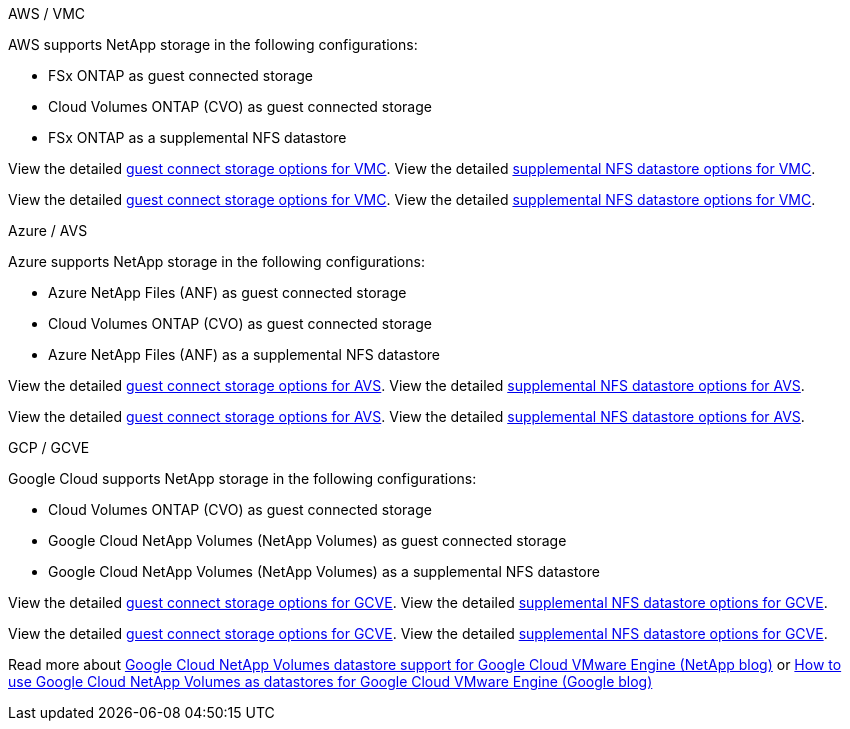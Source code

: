 
// tag::all[]

[role="tabbed-block"]
====
.AWS / VMC
--
//***********************************
//* AWS DataStore Support           *
//***********************************

// tag::aws-datastore[]

AWS supports NetApp storage in the following configurations:

* FSx ONTAP as guest connected storage
* Cloud Volumes ONTAP (CVO) as guest connected storage
* FSx ONTAP as a supplemental NFS datastore

// tag::ehc-aws[]
View the detailed link:aws-guest.html[guest connect storage options for VMC].
View the detailed link:aws-native-nfs-datastore-option.html[supplemental NFS datastore options for VMC].
// end::ehc-aws[]

// tag::aws[]
View the detailed link:aws-guest.html[guest connect storage options for VMC].
View the detailed link:aws-native-nfs-datastore-option.html[supplemental NFS datastore options for VMC].
// end::aws[]
// end::aws-datastore[]
--
.Azure / AVS
--
//***********************************
//* Azure Datastore Support         *
//***********************************

// tag::azure-datastore[]

Azure supports NetApp storage in the following configurations:

* Azure NetApp Files (ANF) as guest connected storage
* Cloud Volumes ONTAP (CVO) as guest connected storage
* Azure NetApp Files (ANF) as a supplemental NFS datastore

// tag::ehc-azure[]
View the detailed link:azure-guest.html[guest connect storage options for AVS].
View the detailed link:azure-native-nfs-datastore-option.html[supplemental NFS datastore options for AVS].
// end::ehc-azure[]

// tag::azure[]
View the detailed link:azure-guest.html[guest connect storage options for AVS].
View the detailed link:azure-native-nfs-datastore-option.html[supplemental NFS datastore options for AVS].

// end::azure[]
// end::azure-datastore[]
--
.GCP / GCVE
--
//***********************************
//* Google Cloud Datastore Support  *
//***********************************

// tag::gcp-datastore[]

Google Cloud supports NetApp storage in the following configurations:

* Cloud Volumes ONTAP (CVO) as guest connected storage
* Google Cloud NetApp Volumes (NetApp Volumes) as guest connected storage
* Google Cloud NetApp Volumes (NetApp Volumes) as a supplemental NFS datastore

// tag::ehc-gcp[]
View the detailed link:gcp-guest.html[guest connect storage options for GCVE].
View the detailed link:gcp-ncvs-datastore.html[supplemental NFS datastore options for GCVE].

// end::ehc-gcp[]

// tag::gcp[]
View the detailed link:gcp-guest.html[guest connect storage options for GCVE].
View the detailed link:gcp-ncvs-datastore.html[supplemental NFS datastore options for GCVE].
// end::gcp[]

Read more about link:https://www.netapp.com/blog/cloud-volumes-service-google-cloud-vmware-engine/[Google Cloud NetApp Volumes datastore support for Google Cloud VMware Engine (NetApp blog)^] or link:https://cloud.google.com/blog/products/compute/how-to-use-netapp-cvs-as-datastores-with-vmware-engine[How to use Google Cloud NetApp Volumes as datastores for Google Cloud VMware Engine (Google blog)^]


// end::gcp-datastore[]
--
====

// end::all[]
